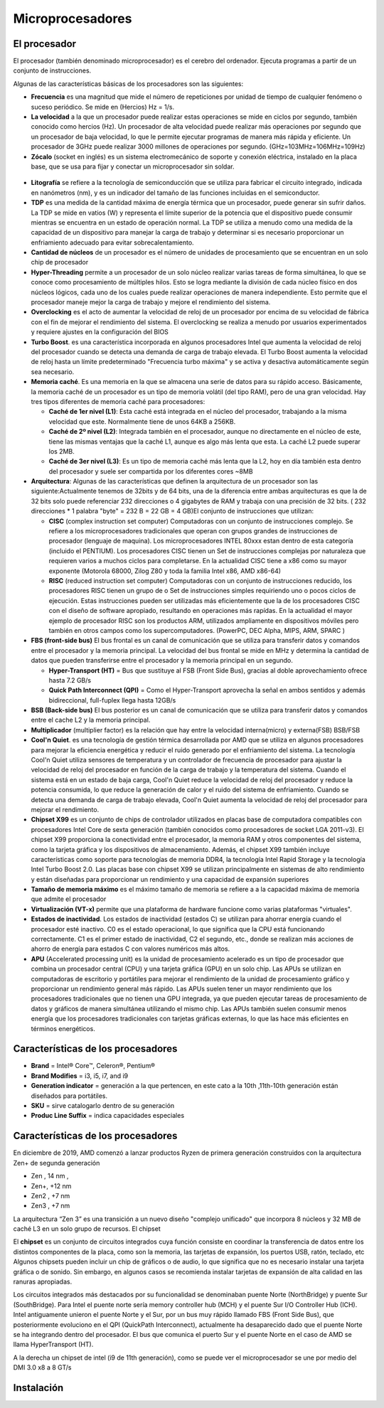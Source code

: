 *****************
Microprocesadores
*****************

El procesador
=============

El procesador (también denominado microprocesador) es el cerebro del ordenador. Ejecuta programas a partir de un conjunto de instrucciones.

.. image:: imagenes/micros/micro1.png
    :height: 100 
.. image:: imagenes/micros/micro2.png
    :height: 100 

Algunas de las características básicas de los procesadores son las siguientes:

* **Frecuencia** es una magnitud que mide el número de repeticiones por unidad de tiempo de cualquier fenómeno o suceso periódico. Se mide en (Hercios) Hz = 1/s.
* **La velocidad** a la que un procesador puede realizar estas operaciones se mide en ciclos por segundo, también conocido como hercios (Hz). Un procesador de alta velocidad puede realizar más operaciones por segundo que un procesador de baja velocidad, lo que le permite ejecutar programas de manera más rápida y eficiente. Un procesador de 3GHz puede realizar 3000 millones de operaciones por segundo. (GHz=103MHz=106MHz=109Hz)
* **Zócalo** (socket en inglés) es un sistema electromecánico de soporte y conexión eléctrica, instalado en la placa base, que se usa para fijar y conectar un microprocesador sin soldar.
 .. image:: imagenes/micros/micro3.png
    :height: 120 
 .. image:: imagenes/micros/micro4.png
    :height: 120  
 .. image:: imagenes/micros/micro5.png
    :height: 120 
* **Litografía** se refiere a la tecnología de semiconducción que se utiliza para fabricar el circuito integrado, indicada en nanómetros (nm), y es un indicador del tamaño de las funciones incluidas en el semiconductor.
* **TDP** es una medida de la cantidad máxima de energía térmica que un procesador, puede generar sin sufrir daños. La TDP se mide en vatios (W) y representa el límite superior de la potencia que el dispositivo puede consumir mientras se encuentra en un estado de operación normal. La TDP se utiliza a menudo como una medida de la capacidad de un dispositivo para manejar la carga de trabajo y determinar si es necesario proporcionar un enfriamiento adecuado para evitar sobrecalentamiento.
* **Cantidad de núcleos** de un procesador es el número de unidades de procesamiento que se encuentran en un solo chip de procesador
* **Hyper-Threading** permite a un procesador de un solo núcleo realizar varias tareas de forma simultánea, lo que se conoce como procesamiento de múltiples hilos. Esto se logra mediante la división de cada núcleo físico en dos núcleos lógicos, cada uno de los cuales puede realizar operaciones de manera independiente. Esto permite que el procesador maneje mejor la carga de trabajo y mejore el rendimiento del sistema.
* **Overclocking** es el acto de aumentar la velocidad de reloj de un procesador por encima de su velocidad de fábrica con el fin de mejorar el rendimiento del sistema. El overclocking se realiza a menudo por usuarios experimentados y requiere ajustes en la configuración del BIOS
* **Turbo Boost**. es una característica incorporada en algunos procesadores Intel que aumenta la velocidad de reloj del procesador cuando se detecta una demanda de carga de trabajo elevada. El Turbo Boost aumenta la velocidad de reloj hasta un límite predeterminado "Frecuencia turbo máxima" y se activa y desactiva automáticamente según sea necesario.
* **Memoria caché**. Es una memoria en la que se almacena una serie de datos para su rápido acceso. Básicamente, la memoria caché de un procesador es un tipo de memoria volátil (del tipo RAM), pero de una gran velocidad. Hay tres tipos diferentes de memoria caché para procesadores:

  * **Caché de 1er nivel (L1)**: Esta caché está integrada en el núcleo del procesador, trabajando a la misma velocidad que este. Normalmente tiene de unos 64KB a 256KB.
  * **Caché de 2º nivel (L2)**: Integrada también en el procesador, aunque no directamente en el núcleo de este, tiene las mismas ventajas que la caché L1, aunque es algo más lenta que esta. La caché L2 puede superar los 2MB.
  * **Caché de 3er nivel (L3)**: Es un tipo de memoria caché más lenta que la L2, hoy en día también esta dentro del procesador y suele ser compartida por los diferentes cores ~8MB
  
* **Arquitectura**: Algunas de las características que definen la arquitectura de un procesador son las siguiente:Actualmente tenemos de 32bits y de 64 bits, una de la diferencia entre ambas arquitecturas es que la de 32 bits solo puede referenciar 232 direcciones o 4 gigabytes de RAM y trabaja con una precisión de 32 bits. ( 232 direcciones * 1 palabra "byte" = 232 B = 22 GB = 4 GB)El conjunto de instrucciones que utilizan:

  * **CISC** (complex instruction set computer) Computadoras con un conjunto de instrucciones complejo. Se refiere a los microprocesadores tradicionales que operan con grupos grandes de instrucciones de procesador (lenguaje de maquina). Los microprocesadores INTEL 80xxx estan dentro de esta categoría (incluido el PENTIUM). Los procesadores CISC tienen un Set de instrucciones complejas por naturaleza que requieren varios a muchos ciclos para completarse. En la actualidad CISC tiene a x86 como su mayor exponente (Motorola 68000, Zilog Z80 y toda la familia Intel x86, AMD x86-64)
  * **RISC** (reduced instruction set computer) Computadoras con un conjunto de instrucciones reducido, los procesadores RISC tienen un grupo de o Set de instrucciones simples requiriendo uno o pocos ciclos de ejecución. Estas instrucciones pueden ser utilizadas más eficientemente que la de los procesadores CISC con el diseño de software apropiado, resultando en operaciones más rapídas. En la actualidad el mayor ejemplo de procesador RISC son los productos ARM, utilizados ampliamente en dispositivos móviles pero también en otros campos como los supercomputadores. (PowerPC, DEC Alpha, MIPS, ARM, SPARC )
  
* **FBS (front-side bus)** El bus frontal es un canal de comunicación que se utiliza para transferir datos y comandos entre el procesador y la memoria principal. La velocidad del bus frontal se mide en MHz y determina la cantidad de datos que pueden transferirse entre el procesador y la memoria principal en un segundo.

  * **Hyper-Transport (HT)** = Bus que sustituye al FSB (Front Side Bus), gracias al doble aprovechamiento ofrece hasta 7.2 GB/s
  * **Quick Path Interconnect (QPI)** = Como el Hyper-Transport aprovecha la señal en ambos sentidos y además bidireccional, full-fuplex llega hasta 12GB/s
  
* **BSB (Back-side bus)** El bus posterior es un canal de comunicación que se utiliza para transferir datos y comandos entre el cache L2 y la memoria principal.
* **Multiplicador** (multiplier factor) es la relación que hay entre la velocidad interna(micro) y externa(FSB) BSB/FSB
* **Cool'n Quiet**. es una tecnología de gestión térmica desarrollada por AMD que se utiliza en algunos procesadores para mejorar la eficiencia energética y reducir el ruido generado por el enfriamiento del sistema. La tecnología Cool'n Quiet utiliza sensores de temperatura y un controlador de frecuencia de procesador para ajustar la velocidad de reloj del procesador en función de la carga de trabajo y la temperatura del sistema. Cuando el sistema está en un estado de baja carga, Cool'n Quiet reduce la velocidad de reloj del procesador y reduce la potencia consumida, lo que reduce la generación de calor y el ruido del sistema de enfriamiento. Cuando se detecta una demanda de carga de trabajo elevada, Cool'n Quiet aumenta la velocidad de reloj del procesador para mejorar el rendimiento.
* **Chipset X99** es un conjunto de chips de controlador utilizados en placas base de computadora compatibles con procesadores Intel Core de sexta generación (también conocidos como procesadores de socket LGA 2011-v3). El chipset X99 proporciona la conectividad entre el procesador, la memoria RAM y otros componentes del sistema, como la tarjeta gráfica y los dispositivos de almacenamiento. Además, el chipset X99 también incluye características como soporte para tecnologías de memoria DDR4, la tecnología Intel Rapid Storage y la tecnología Intel Turbo Boost 2.0. Las placas base con chipset X99 se utilizan principalmente en sistemas de alto rendimiento y están diseñadas para proporcionar un rendimiento y una capacidad de expansión superiores
* **Tamaño de memoria máximo** es el máximo tamaño de memoria se refiere a a la capacidad máxima de memoria que admite el procesador
* **Virtualización (VT-x)** permite que una plataforma de hardware funcione como varias plataformas "virtuales". 
* **Estados de inactividad**. Los estados de inactividad (estados C) se utilizan para ahorrar energía cuando el procesador esté inactivo. C0 es el estado operacional, lo que significa que la CPU está funcionando correctamente. C1 es el primer estado de inactividad, C2 el segundo, etc., donde se realizan más acciones de ahorro de energía para estados C con valores numéricos más altos.
* **APU** (Accelerated processing unit) es la unidad de procesamiento acelerado es un tipo de procesador que combina un procesador central (CPU) y una tarjeta gráfica (GPU) en un solo chip. Las APUs se utilizan en computadoras de escritorio y portátiles para mejorar el rendimiento de la unidad de procesamiento gráfico y proporcionar un rendimiento general más rápido. Las APUs suelen tener un mayor rendimiento que los procesadores tradicionales que no tienen una GPU integrada, ya que pueden ejecutar tareas de procesamiento de datos y gráficos de manera simultánea utilizando el mismo chip. Las APUs también suelen consumir menos energía que los procesadores tradicionales con tarjetas gráficas externas, lo que las hace más eficientes en términos energéticos.

Características de los procesadores 
===================================

.. image:: imagenes/micros/intel.png
    :height: 50 

* **Brand** = Intel® Core™, Celeron®,  Pentium®
* **Brand Modifies** = i3, i5, i7, and i9
* **Generation indicator** = generación a la que pertencen, en este cato a la 10th ,11th-10th generación están diseñados para portátiles.
* **SKU** = sirve  catalogarlo dentro de su generación
* **Produc Line Suffix** = indica capacidades especiales

Características de los procesadores
===================================

.. image:: imagenes/micros/amd.png
    :height: 200 

En diciembre de 2019, AMD comenzó a lanzar productos Ryzen de primera generación construidos con la arquitectura Zen+ de segunda generación

* Zen , 14 nm ,  
* Zen+, +12 nm 
* Zen2 , +7 nm 
* Zen3 , +7 nm 

.. image:: imagenes/micros/zen.png
    :height: 200 

La arquitectura “Zen 3” es una transición a un nuevo diseño "complejo unificado" que  incorpora 8 núcleos y 32 MB de caché L3 en un solo grupo de recursos.
El chipset

.. image:: imagenes/micros/chiplet.png
    :height: 150 

El **chipset** es un conjunto de circuitos integrados cuya función consiste en coordinar la transferencia de datos entre los distintos componentes de la placa, como son la memoria, las tarjetas de expansión, los puertos USB, ratón, teclado, etc
Algunos chipsets pueden incluir un chip de gráficos o de audio, lo que significa que no es necesario instalar una tarjeta gráfica o de sonido. Sin embargo, en algunos casos se recomienda instalar tarjetas de expansión de alta calidad en las ranuras apropiadas.

Los circuitos integrados más destacados por su funcionalidad se denominaban puente Norte (NorthBridge) y puente Sur (SouthBridge). Para Intel el puente norte sería memory controller hub (MCH) y el puente Sur I/O Controller Hub (ICH).
Intel antiguamente unieron el puente Norte y el Sur,  por un bus muy rápido llamado FBS (Front Side Bus), que posteriormente evoluciono en el QPI (QuickPath Interconnect), actualmente ha desaparecido dado que el puente Norte se ha integrando dentro del procesador. El bus que comunica el puerto Sur y el puente Norte en el caso de AMD se llama HyperTransport (HT).

A la derecha un chipset de intel (i9 de 11th generación), como se puede ver el microprocesador se une por medio del DMI 3.0 x8 a 8 GT/s

.. image:: imagenes/micros/chipset1.png
    :height: 200 
.. image:: imagenes/micros/chipset.png
    :height: 200 

Instalación
===========

.. image:: imagenes/micros/instalacion.jpeg
    :height: 400 



